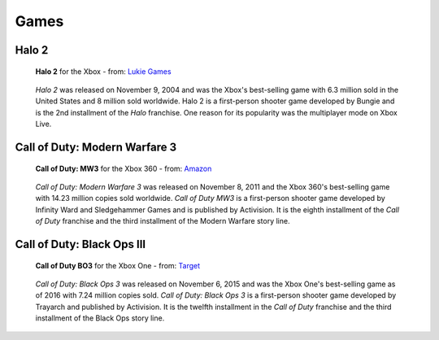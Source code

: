 Games
=====

Halo 2
------

.. figure:: halo2.png
   :width: 25%

   **Halo 2** for the Xbox - from: `Lukie Games`_

.. _Lukie Games: https://www.lukiegames.com/Halo-2-Xbox-Game.html

   *Halo 2* was released on November 9, 2004 and was the Xbox's best-selling game 
   with 6.3 million sold in the United States and 8 million sold worldwide. 
   Halo 2 is a first-person shooter game developed by Bungie and is the 2nd 
   installment of the *Halo* franchise. One reason for its popularity was the 
   multiplayer mode on Xbox Live. 


Call of Duty: Modern Warfare 3
------------------------------

.. figure:: codMW3.png
   :width: 25%

   **Call of Duty: MW3** for the Xbox 360 - from: `Amazon`_

.. _Amazon: https://www.amazon.com/Call-Duty-Modern-Warfare-Xbox-360/dp/B009DKVVBU

   *Call of Duty: Modern Warfare 3* was released on November 8, 2011 and the Xbox 
   360's best-selling game with 14.23 million copies sold worldwide. *Call of 
   Duty MW3* is a first-person shooter game developed by Infinity Ward and 
   Sledgehammer Games and is published by Activision. It is the eighth 
   installment of the *Call of Duty* franchise and the third installment of the 
   Modern Warfare story line.



Call of Duty: Black Ops III
---------------------------

.. figure:: codBO3.png
   :width: 25%

   **Call of Duty BO3** for the Xbox One - from: `Target`_

.. _Target: https://www.target.com/p/call-of-duty-black-ops-iii-zombies-chronicles-edition-xbox-one/-/A-52705153

   *Call of Duty: Black Ops 3* was released on November 6, 2015 and was the Xbox 
   One's best-selling game as of 2016 with 7.24 million copies sold. *Call of 
   Duty: Black Ops 3* is a first-person shooter game developed by Trayarch and 
   published by Activision. It is the twelfth installment in the *Call of Duty* 
   franchise and the third installment of the Black Ops story line.









